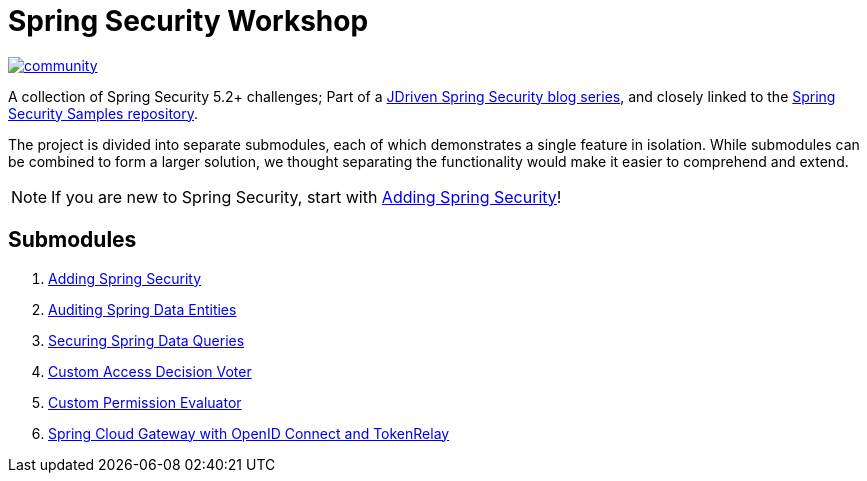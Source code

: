 = Spring Security Workshop

image:https://badges.gitter.im/spring-security-workshop/community.svg[link="https://gitter.im/spring-security-workshop/community?utm_source=badge&utm_medium=badge&utm_campaign=pr-badge&utm_content=badge"]

A collection of Spring Security 5.2+ challenges; Part of a https://blog.jdriven.com/category/spring-security/[JDriven Spring Security blog series],
and closely linked to the https://github.com/timtebeek/spring-security-samples[Spring Security Samples repository].

The project is divided into separate submodules, each of which demonstrates a single feature in isolation.
While submodules can be combined to form a larger solution, we thought separating the functionality would make it easier to comprehend and extend.

NOTE: If you are new to Spring Security, start with link:adding-spring-security/README.adoc[Adding Spring Security]!

== Submodules

. link:adding-spring-security/README.adoc[Adding Spring Security]
. link:audit-spring-data-entities/README.adoc[Auditing Spring Data Entities]
. link:limit-spring-data-queries/README.adoc[Securing Spring Data Queries]
. link:access-decision-voter/README.adoc[Custom Access Decision Voter]
. link:permission-evaluator/README.adoc[Custom Permission Evaluator]
. link:spring-cloud-gateway-oidc-tokenrelay/README.adoc[Spring Cloud Gateway with OpenID Connect and TokenRelay]
